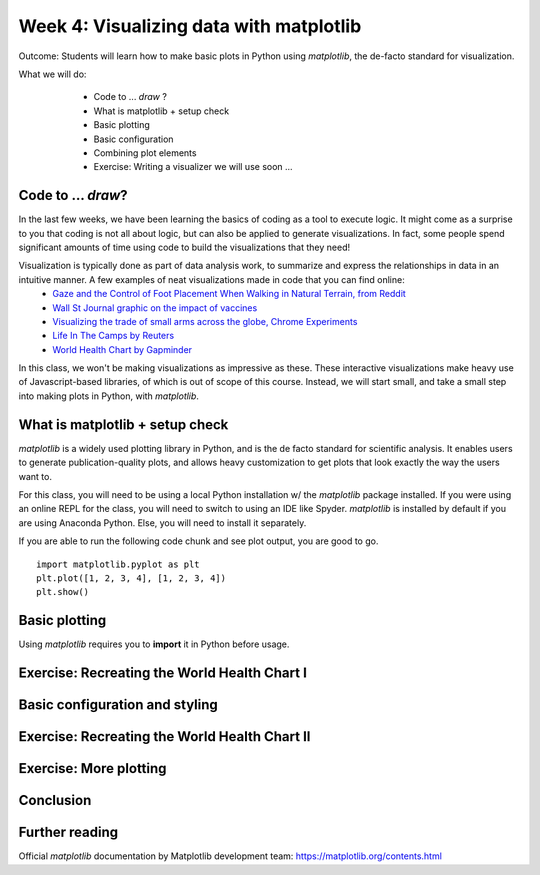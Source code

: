 Week 4: Visualizing data with matplotlib
========================================
	
Outcome: Students will learn how to make basic plots in Python using `matplotlib`, the de-facto standard for visualization.

.. Instructor notes
.. Message: This class is only focused on how to use matplotlib, no deeper message of the day to take home

What we will do: 
	* Code to ... *draw* ?
	* What is matplotlib + setup check
	* Basic plotting
	* Basic configuration
	* Combining plot elements
	* Exercise: Writing a visualizer we will use soon ...
    .. * (No Adv Exercise: no concept to explore here)

Code to ... *draw*?
---------------------
.. Instructor notes: 
.. Estimated time: 20 mins
.. Section objective: Set the context of coding not to build something, but to show something.

In the last few weeks, we have been learning the basics of coding as a tool to execute logic. It might come as a surprise to you that coding is not all about logic, but can also be applied to generate visualizations. In fact, some people spend significant amounts of time using code to build the visualizations that they need! 

Visualization is typically done as part of data analysis work, to summarize and express the relationships in data in an intuitive manner. A few examples of neat visualizations made in code that you can find online:
	* `Gaze and the Control of Foot Placement When Walking in Natural Terrain, from Reddit <https://www.reddit.com/r/dataisbeautiful/comments/8bzdr8/gaze_and_foot_placement_when_walking_over_rough/>`_
	* `Wall St Journal graphic on the impact of vaccines <http://graphics.wsj.com/infectious-diseases-and-vaccines/>`_
	* `Visualizing the trade of small arms across the globe, Chrome Experiments <https://armsglobe.chromeexperiments.com/>`_
	* `Life In The Camps by Reuters <http://fingfx.thomsonreuters.com/gfx/rngs/MYANMAR-ROHINGYA/010051VB46G/index.html>`_
	* `World Health Chart by Gapminder <https://www.gapminder.org/fw/world-health-chart/>`_

In this class, we won't be making visualizations as impressive as these. These interactive visualizations make heavy use of Javascript-based libraries, of which is out of scope of this course. Instead, we will start small, and take a small step into making plots in Python, with `matplotlib`. 

What is matplotlib + setup check
--------------------------------
.. Instructor notes: 
.. Estimated time: 10 mins
.. Section objective: Brief intro to matplotlib, and take some time to ensure everyone is set up.

`matplotlib` is a widely used plotting library in Python, and is the de facto standard for scientific analysis. It enables users to generate publication-quality plots, and allows heavy customization to get plots that look exactly the way the users want to.

For this class, you will need to be using a local Python installation w/ the `matplotlib` package installed. If you were using an online REPL for the class, you will need to switch to using an IDE like Spyder. `matplotlib` is installed by default if you are using Anaconda Python. Else, you will need to install it separately. 

If you are able to run the following code chunk and see plot output, you are good to go.
::

	import matplotlib.pyplot as plt
	plt.plot([1, 2, 3, 4], [1, 2, 3, 4])
	plt.show()


Basic plotting
--------------
.. Instructor notes: 
.. Estimated time: 20 mins
.. Section objective: Introduce students to basic plotting functions. 
.. [ ]Should prepare the data for this?
.. [ ]Importing packages: matplotlib
.. [ ]`plt.plot`
.. [ ]`plt.scatter`
.. [ ]Formatting scatter markers
.. [ ]`plt.bar`
.. [ ]`plt.axhline`, `plt.axyline`
.. [ ]Logarithmic axis

Using `matplotlib` requires you to **import** it in Python before usage. 

Exercise: Recreating the World Health Chart I
---------------------------------------------
.. Instructor notes: 
.. Estimated time: 15 mins
.. Section objective: 


Basic configuration and styling
-------------------------------
.. Instructor notes: 
.. Estimated time: 20 mins
.. Section objective: Introduce students to basic configuration options for customizing plots. 
.. [ ]`plt.figure`
.. [ ]`plt.title`
.. [ ]`plt.legend and labels`
.. [ ]Setting color for plot elements
.. [ ]Setting size for plot elements

Exercise: Recreating the World Health Chart II
----------------------------------------------
.. Instructor notes: 
.. Estimated time: 15 mins
.. Section objective: 

Exercise: More plotting
-----------------------
.. Instructor notes: 
.. Estimated time: 15 mins
.. Section objective: Allow students to practice applying basic plotting and basic configuration 
.. [ ]Exercise: Concentric circle rings w/ different styles
.. [ ]Exercise: Recreate classic life expectancy by country over time plot
.. [ ]Last exercise: Dinosaur plot just for the lols

.. Exercise: Writing a visualizer we will use soon ...
.. ---------------------------------------------------
.. Instructor notes: 
.. Estimated time: 20 mins
.. Section objective: Write visualizer needed for automata exercise next class.
.. [ ]Instructor solution for fluid simulator in next class first! 
.. [ ]Then only possible to design this prompt! 


Conclusion
----------
.. Instructor notes
.. Estimated time: <5 mins
.. Section objective: Recap and re-emphasize message
.. [ ] Recap on things learnt

Further reading
---------------
Official `matplotlib` documentation by Matplotlib development team: https://matplotlib.org/contents.html